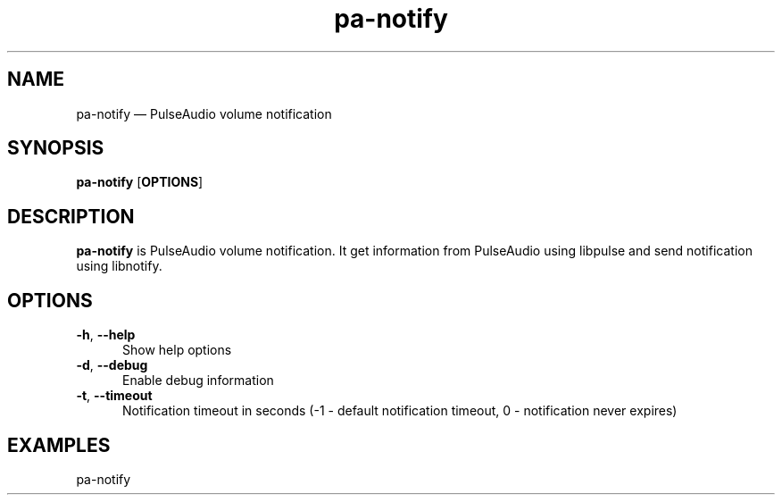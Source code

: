 .TH "pa-notify" "1" "25 July 2021" "pa-notify(1)" "User manual"

.SH NAME

pa-notify \(em PulseAudio volume notification

.SH SYNOPSIS

.PP
\fBpa-notify\fR [\fBOPTIONS\fR]

.SH DESCRIPTION

.PP
\fBpa-notify\fR is PulseAudio volume notification. It get information from PulseAudio using libpulse and send notification using libnotify. 

.SH OPTIONS

.IP "\fB-h\fR, \fB--help\fR" 5
Show help options
.IP "\fB-d\fR, \fB--debug\fR" 5
Enable debug information
.IP "\fB-t\fR, \fB--timeout\fR" 5
Notification timeout in seconds (-1 - default notification timeout, 0 - notification never expires)
.SH EXAMPLES

.EX

.TP
pa-notify
.EE

